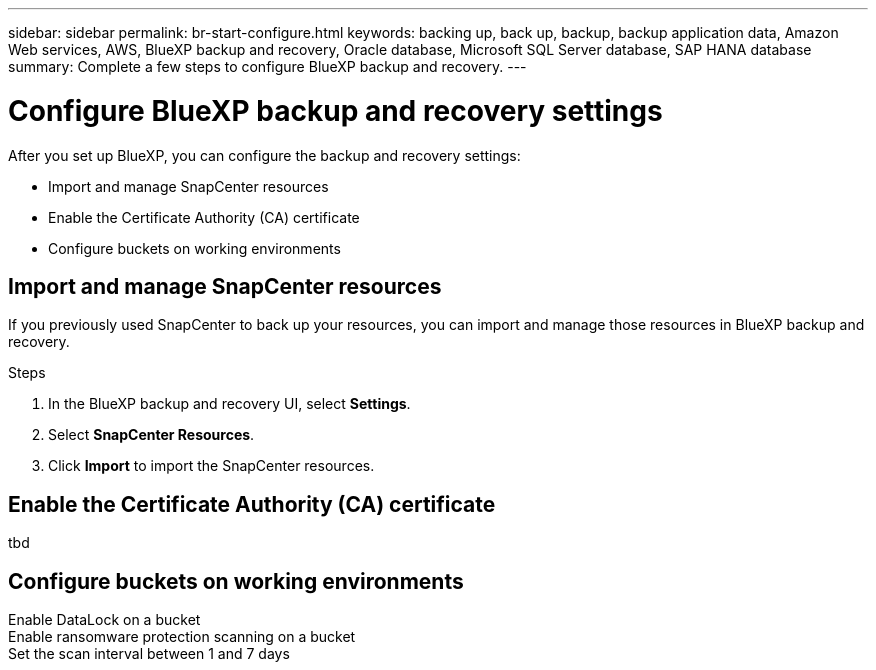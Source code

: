 ---
sidebar: sidebar
permalink: br-start-configure.html
keywords: backing up, back up, backup, backup application data, Amazon Web services, AWS, BlueXP backup and recovery, Oracle database, Microsoft SQL Server database, SAP HANA database
summary: Complete a few steps to configure BlueXP backup and recovery.
---

= Configure BlueXP backup and recovery settings 
:hardbreaks:
:nofooter:
:icons: font
:linkattrs:
:imagesdir: ./media/

[.lead]
After you set up BlueXP, you can configure the backup and recovery settings: 

* Import and manage SnapCenter resources
* Enable the Certificate Authority (CA) certificate
* Configure buckets on working environments

== Import and manage SnapCenter resources

If you previously used SnapCenter to back up your resources, you can import and manage those resources in BlueXP backup and recovery.

.Steps 

. In the BlueXP backup and recovery UI, select *Settings*. 
. Select *SnapCenter Resources*.
. Click *Import* to import the SnapCenter resources.




== Enable the Certificate Authority (CA) certificate
tbd


== Configure buckets on working environments

Enable DataLock on a bucket
Enable ransomware protection scanning on a bucket
Set the scan interval between 1 and 7 days